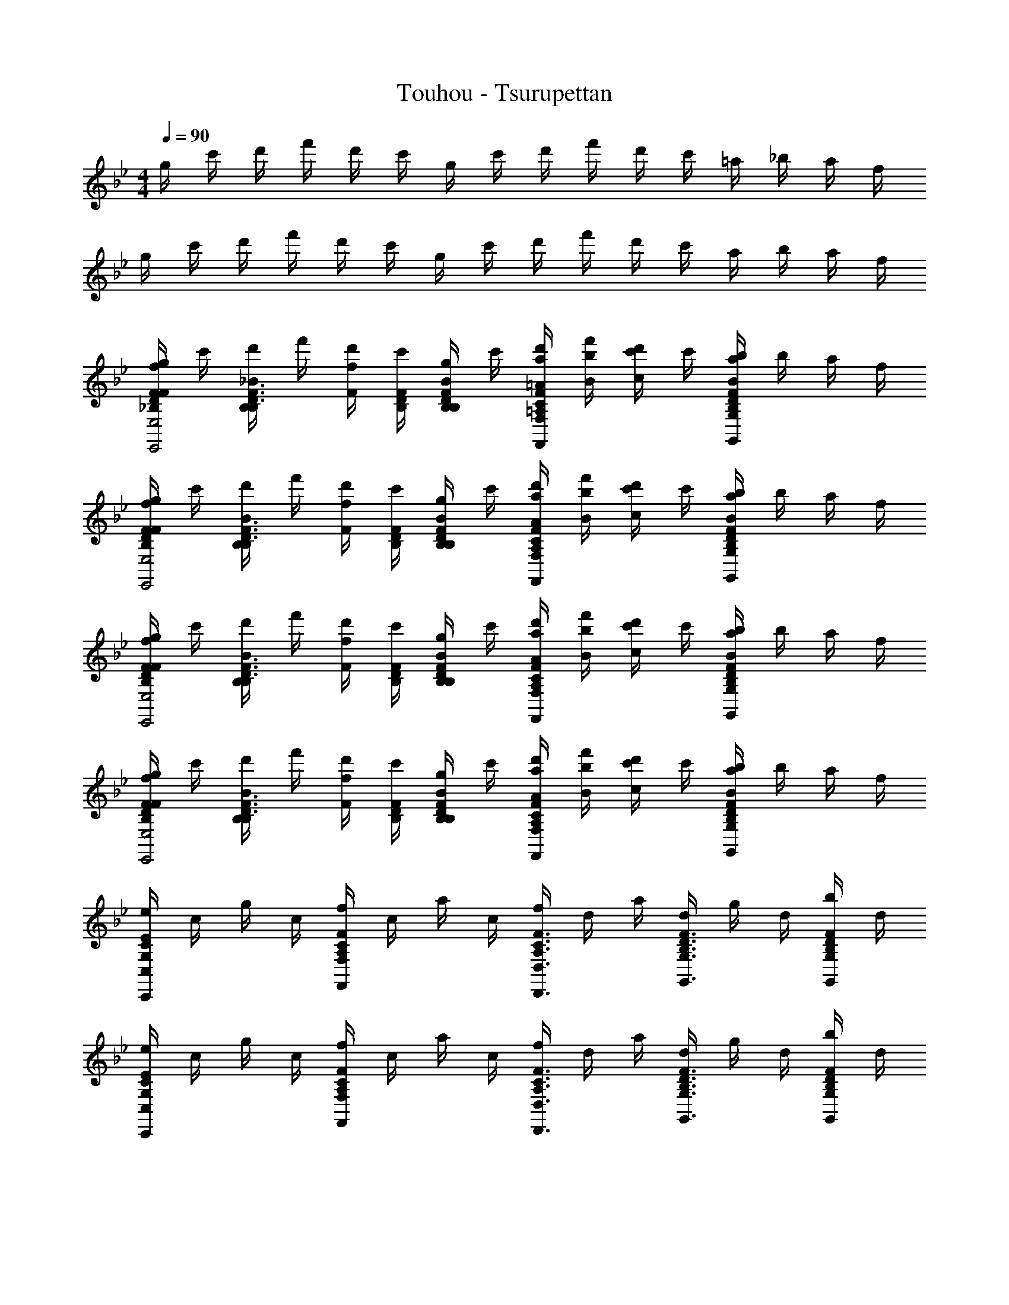 X: 1
T: Touhou - Tsurupettan
Z: ABC Generated by Starbound Composer
L: 1/8
M: 4/4
Q: 1/4=90
K: Bb
g/2 c'/2 d'/2 f'/2 d'/2 c'/2 g/2 c'/2 d'/2 f'/2 d'/2 c'/2 =a/2 _b/2 a/2 f/2 
g/2 c'/2 d'/2 f'/2 d'/2 c'/2 g/2 c'/2 d'/2 f'/2 d'/2 c'/2 a/2 b/2 a/2 f/2 
[g/2fFFD_B,E,4E,,4] c'/2 [d'/2_BB,F3/2D3/2B,3/2] f'/2 [d'/2fF] [c'/2F/2D/2B,/2] [g/2BB,FDB,] c'/2 [d'/2a/2=A/2F2C2=A,2F,2F,,2] [f'/2b/2B/2] [d'/2c'/2c] c'/2 [a/2b/2B2F2D2B,2G,2G,,2] b/2 a/2 f/2 
[g/2fFFDB,E,4E,,4] c'/2 [d'/2BB,F3/2D3/2B,3/2] f'/2 [d'/2fF] [c'/2F/2D/2B,/2] [g/2BB,FDB,] c'/2 [d'/2a/2A/2F2C2A,2F,2F,,2] [f'/2b/2B/2] [d'/2c'/2c] c'/2 [a/2b/2B2F2D2B,2G,2G,,2] b/2 a/2 f/2 
[g/2fFFDB,E,4E,,4] c'/2 [d'/2BB,F3/2D3/2B,3/2] f'/2 [d'/2fF] [c'/2F/2D/2B,/2] [g/2BB,FDB,] c'/2 [d'/2a/2A/2F2C2A,2F,2F,,2] [f'/2b/2B/2] [d'/2c'/2c] c'/2 [a/2b/2B2F2D2B,2G,2G,,2] b/2 a/2 f/2 
[g/2fFFDB,E,4E,,4] c'/2 [d'/2BB,F3/2D3/2B,3/2] f'/2 [d'/2fF] [c'/2F/2D/2B,/2] [g/2BB,FDB,] c'/2 [d'/2a/2A/2F2C2A,2F,2F,,2] [f'/2b/2B/2] [d'/2c'/2c] c'/2 [a/2b/2B2F2D2B,2G,2G,,2] b/2 a/2 f/2 
[e/2E2C2G,2C,2C,,2] c/2 g/2 c/2 [f/2F2C2A,2F,2F,,2] c/2 a/2 c/2 [f/2F3/2C3/2A,3/2D,3/2D,,3/2] d/2 a/2 [d/2F3/2D3/2B,3/2G,3/2G,,3/2] g/2 d/2 [b/2FDB,G,G,,] d/2 
[e/2E2C2G,2C,2C,,2] c/2 g/2 c/2 [f/2F2C2A,2F,2F,,2] c/2 a/2 c/2 [f/2F3/2C3/2A,3/2D,3/2D,,3/2] d/2 a/2 [d/2F3/2D3/2B,3/2G,3/2G,,3/2] g/2 d/2 [b/2FDB,G,G,,] d/2 
[e/2E2C2G,2C,2C,,2] c/2 g/2 c/2 [f/2F2C2A,2F,2F,,2] c/2 a/2 c/2 [f/2F3/2C3/2A,3/2D,3/2D,,3/2] d/2 a/2 [d/2F3/2D3/2B,3/2G,3/2G,,3/2] g/2 d/2 [b/2FDB,G,G,,] d/2 
[e/2E2C2G,2C,2C,,2] c/2 g/2 c/2 [f/2F2C2A,2F,2F,,2] c/2 a/2 c/2 [f/2F3/2C3/2A,3/2D,3/2D,,3/2] d/2 a/2 [d/2F3/2D3/2B,3/2G,3/2G,,3/2] g/2 d/2 [b/2FDB,G,G,,] d/2 
[ECG,e3E3C,4C,,4] [E3C3G,3z2] [gG] [FCA,f2F2F,4F,,4] [F3C3A,3z] [a3/2A3/2] [d17/2D17/2z/2] 
[B,0DA,F,B,_B,,4] z [D3B,3A,3F,3] [B,0F3/2D3/2A,3/2B,3/2B,,4] z3/2 [D3/2B,3/2A,3/2F,3/2] [DB,A,F,] 
[ECB,G,c3C3C,4C,,4] [E3C3B,3G,3z2] [eE] [DA,^F,d2D2D,4D,,4] [D3A,3F,3z] [^f2^F2] 
[g2G2B2G2D2G,4G,,4] [a3/2A3/2B3/2G3/2D3/2] [=b4=B4B4G4D4z/2] [G,,4G,,,4] 
[ECG,e3E3C,4C,,4] [E3C3G,3z2] [gG] [=FCA,=f2F2=F,4F,,4] [F3C3A,3z] [a3/2A3/2] [d17/2D17/2z/2] 
[B,0DA,F,B,B,,4] z [D3B,3A,3F,3] [B,0F3/2D3/2A,3/2B,3/2B,,4] z3/2 [D3/2B,3/2A,3/2F,3/2] [DB,A,F,] 
[CG,E,c3C3C,4C,,4] [C3G,3E,3z2] [dD] [CG,E,e2E2C,4C,,4] [C3G,3E,3z] [g3/2G3/2] [f17/2F17/2z/2] 
[FCB,F,,] [F,3/2F,,3/2F3C3B,3] F,,/2 F,, [FCA,F,,] [F,3/2F,,3/2F3C3A,3] F,,/2 F,, 
[g/2fFFDB,E,4E,,4] c'/2 [d'/2_BB,F3/2D3/2B,3/2] f'/2 [d'/2fF] [c'/2F/2D/2B,/2] [g/2BB,FDB,] c'/2 [d'/2a/2A/2F2C2A,2F,2F,,2] [f'/2_b/2B/2] [d'/2c'/2c] c'/2 [a/2b/2B2F2D2B,2G,2G,,2] b/2 a/2 f/2 
[g/2fFFDB,E,4E,,4] c'/2 [d'/2BB,F3/2D3/2B,3/2] f'/2 [d'/2fF] [c'/2F/2D/2B,/2] [g/2BB,FDB,] c'/2 [d'/2a/2A/2F2C2A,2F,2F,,2] [f'/2b/2B/2] [d'/2c'/2c] c'/2 [a/2b/2B2F2D2B,2G,2G,,2] b/2 a/2 f/2 
[g/2fFFDB,E,4E,,4] c'/2 [d'/2BB,F3/2D3/2B,3/2] f'/2 [d'/2fF] [c'/2F/2D/2B,/2] [g/2BB,FDB,] c'/2 [d'/2a/2A/2F2C2A,2F,2F,,2] [f'/2b/2B/2] [d'/2c'/2c] c'/2 [a/2b/2B2F2D2B,2G,2G,,2] b/2 a/2 f/2 
[g/2fFFDB,E,4E,,4] c'/2 [d'/2BB,F3/2D3/2B,3/2] f'/2 [d'/2fF] [c'/2F/2D/2B,/2] [g/2BB,FDB,] c'/2 [d'/2a/2A/2F2C2A,2F,2F,,2] [f'/2b/2B/2] [d'/2c'/2c] c'/2 [a/2b/2B2F2D2B,2G,2G,,2] b/2 a/2 f/2 
[g/2F/2FDB,E,4E,,4] [c'/2B,/2] [d'/2F/2F3/2D3/2B,3/2] [f'/2B,/2] [A/4d'/2] B/4 [c'/2c/2F/2D/2B,/2] [g/2BFDB,] c'/2 [d'/2F/2F2C2A,2F,2F,,2] [f'/2B,/2] [d'/2F/2] [c'/2B,/2] [A/4a/2F2D2B,2G,2G,,2] B/4 [b/2c/2] [a/2B] f/2 
[g/2F/2FDB,E,4E,,4] [c'/2B,/2] [d'/2F/2F3/2D3/2B,3/2] [f'/2B,/2] [A/4d'/2] B/4 [c'/2c/2F/2D/2B,/2] [g/2BFDB,] c'/2 [d'/2F/2F2C2A,2F,2F,,2] [f'/2B,/2] [d'/2F/2] [c'/2B,/2] [A/4a/2F2D2B,2G,2G,,2] B/4 [b/2c/2] [a/2B] f/2 
[g/2F/2FDB,E,4E,,4] [c'/2B,/2] [d'/2F/2F3/2D3/2B,3/2] [f'/2B,/2] [A/4d'/2] B/4 [c'/2c/2F/2D/2B,/2] [g/2BFDB,] c'/2 [d'/2F/2F2C2A,2F,2F,,2] [f'/2B,/2] [d'/2F/2] [c'/2B,/2] [A/4a/2F2D2B,2G,2G,,2] B/4 [b/2c/2] [a/2B] f/2 
[g/2F/2FDB,E,4E,,4] [c'/2B,/2] [d'/2F/2F3/2D3/2B,3/2] [f'/2B,/2] [A/4d'/2] B/4 [c'/2c/2F/2D/2B,/2] [g/2BFDB,] c'/2 [d'/2F/2F2C2A,2F,2F,,2] [f'/2B,/2] [d'/2F/2] [c'/2B,/2] [A/4a/2F2D2B,2G,2G,,2] B/4 [b/2c/2] [a/2B] f/2 
[d'dFDB,E,4E,,4] [gGF3/2D3/2B,3/2] [d'dz/2] [F/2D/2B,/2] [FDB,g3/2G3/2] [F2C2A,2F,2F,,2z/2] [c'/2c/2] [d'/2d/2] [f'/2f/2] [d'/2d/2F2D2B,2G,2G,,2] [c'/2c/2] [gG] 
[d'dFDB,E,4E,,4] [gGF3/2D3/2B,3/2] [d'dz/2] [F/2D/2B,/2] [gGFDB,] [f'/2f/2F2C2A,2F,2F,,2] [g'/2g/2] [d'/2d/2] [f'/2f/2] [c'/2c/2F2D2B,2G,2G,,2] [d'/2d/2] [bB] 
[d'dFDB,E,4E,,4] [gGF3/2D3/2B,3/2] [d'dz/2] [F/2D/2B,/2] [FDB,g3/2G3/2] [F2C2A,2F,2F,,2z/2] [c'/2c/2] [d'/2d/2] [f'/2f/2] [d'/2d/2F2D2B,2G,2G,,2] [c'/2c/2] [gG] 
[d'dFDB,E,4E,,4] [gGF3/2D3/2B,3/2] [d'dz/2] [F/2D/2B,/2] [gGFDB,] [f'/2f/2F2C2A,2F,2F,,2] [g'7/2g7/2z3/2] [F2D2B,2G,2G,,2] 
[e/2C,2C,,2] c/2 g/2 c/2 [f/2F,2F,,2] c/2 a/2 c/2 [f/2D,3/2D,,3/2] d/2 a/2 [d/2G,3/2G,,3/2] g/2 d/2 [b/2G,G,,] d/2 
[e/2C,2C,,2] c/2 g/2 c/2 [f/2F,2F,,2] c/2 a/2 c/2 [f/2D,3/2D,,3/2] d/2 a/2 [d/2G,3/2G,,3/2] g/2 d/2 [b/2G,G,,] d/2 
[e/2E2C2G,2C,2C,,2] c/2 g/2 c/2 [f/2F2C2A,2F,2F,,2] c/2 a/2 c/2 [f/2F3/2C3/2A,3/2D,3/2D,,3/2] d/2 a/2 [d/2F3/2D3/2B,3/2G,3/2G,,3/2] g/2 d/2 [b/2FDB,G,G,,] d/2 
[e/2E2C2G,2C,2C,,2] c/2 g/2 c/2 [f/2F2C2A,2F,2F,,2] c/2 a/2 c/2 [f/2F3/2C3/2A,3/2D,3/2D,,3/2] d/2 a/2 [d/2F3/2D3/2B,3/2G,3/2G,,3/2] g/2 d/2 [b/2FDB,G,G,,] d/2 
[ECG,e3E3C,4C,,4] [E3C3G,3z2] [gG] [FCA,f2F2F,4F,,4] [F3C3A,3z] [a3/2A3/2] [d17/2D17/2z/2] 
[B,0DA,F,B,B,,4] z [D3B,3A,3F,3] [B,0F3/2D3/2A,3/2B,3/2B,,4] z3/2 [D3/2B,3/2A,3/2F,3/2] [DB,A,F,] 
[ECB,G,c3C3C,4C,,4] [E3C3B,3G,3z2] [eE] [DA,^F,d2D2D,4D,,4] [D3A,3F,3z] [^f2^F2] 
[g2G2B2G2D2G,4G,,4] [a3/2A3/2B3/2G3/2D3/2] [=b4=B4B4G4D4z/2] [G,,4G,,,4] 
[ECG,e3E3C,4C,,4] [E3C3G,3z2] [gG] [=FCA,=f2F2=F,4F,,4] [F3C3A,3z] [a3/2A3/2] [d17/2D17/2z/2] 
[B,0DA,F,B,B,,4] z [D3B,3A,3F,3] [B,0F3/2D3/2A,3/2B,3/2B,,4] z3/2 [D3/2B,3/2A,3/2F,3/2] [DB,A,F,] 
[CG,E,c3C3C,4C,,4] [C3G,3E,3z2] [dD] [CG,E,e2E2C,4C,,4] [C3G,3E,3z] [g3/2G3/2] [f17/2F17/2z/2] 
[FCB,F,,] [F,3/2F,,3/2F3C3B,3] F,,/2 F,, [FCA,F,,] [F,3/2F,,3/2F3C3A,3] F,,/2 F,, 
[g/2fFFDB,E,4E,,4] c'/2 [d'/2_BB,F3/2D3/2B,3/2] f'/2 [d'/2fF] [c'/2F/2D/2B,/2] [g/2BB,FDB,] c'/2 [d'/2a/2A/2F2C2A,2F,2F,,2] [f'/2_b/2B/2] [d'/2c'/2c] c'/2 [a/2b/2B2F2D2B,2G,2G,,2] b/2 a/2 f/2 
[g/2fFFDB,E,4E,,4] c'/2 [d'/2BB,F3/2D3/2B,3/2] f'/2 [d'/2fF] [c'/2F/2D/2B,/2] [g/2BB,FDB,] c'/2 [d'/2a/2A/2F2C2A,2F,2F,,2] [f'/2b/2B/2] [d'/2c'/2c] c'/2 [a/2b/2B2F2D2B,2G,2G,,2] b/2 a/2 f/2 
[g/2fFFDB,E,4E,,4] c'/2 [d'/2BB,F3/2D3/2B,3/2] f'/2 [d'/2fF] [c'/2F/2D/2B,/2] [g/2BB,FDB,] c'/2 [d'/2a/2A/2F2C2A,2F,2F,,2] [f'/2b/2B/2] [d'/2c'/2c] c'/2 [a/2b/2B2F2D2B,2G,2G,,2] b/2 a/2 f/2 
[g/2fFFDB,E,4E,,4] c'/2 [d'/2BB,F3/2D3/2B,3/2] f'/2 [d'/2fF] [c'/2F/2D/2B,/2] [g/2BB,FDB,] c'/2 [d'/2a/2A/2F2C2A,2F,2F,,2] [f'/2b/2B/2] [d'/2c'/2c] c'/2 [a/2b/2B2F2D2B,2G,2G,,2] b/2 a/2 f/2 
[g/2F/2FDB,E,4E,,4] [c'/2B,/2] [d'/2F/2F3/2D3/2B,3/2] [f'/2B,/2] [A/4d'/2] B/4 [c'/2c/2F/2D/2B,/2] [g/2BFDB,] c'/2 [d'/2F/2F2C2A,2F,2F,,2] [f'/2B,/2] [d'/2F/2] [c'/2B,/2] [A/4a/2F2D2B,2G,2G,,2] B/4 [b/2c/2] [a/2B] f/2 
[g/2F/2FDB,E,4E,,4] [c'/2B,/2] [d'/2F/2F3/2D3/2B,3/2] [f'/2B,/2] [A/4d'/2] B/4 [c'/2c/2F/2D/2B,/2] [g/2BFDB,] c'/2 [d'/2F/2F2C2A,2F,2F,,2] [f'/2B,/2] [d'/2F/2] [c'/2B,/2] [A/4a/2F2D2B,2G,2G,,2] B/4 [b/2c/2] [a/2B] f/2 
[g/2F/2FDB,E,4E,,4] [c'/2B,/2] [d'/2F/2F3/2D3/2B,3/2] [f'/2B,/2] [A/4d'/2] B/4 [c'/2c/2F/2D/2B,/2] [g/2BFDB,] c'/2 [d'/2F/2F2C2A,2F,2F,,2] [f'/2B,/2] [d'/2F/2] [c'/2B,/2] [A/4a/2F2D2B,2G,2G,,2] B/4 [b/2c/2] [a/2B] f/2 
[g/2F/2FDB,E,4E,,4] [c'/2B,/2] [d'/2F/2F3/2D3/2B,3/2] [f'/2B,/2] [A/4d'/2] B/4 [c'/2c/2F/2D/2B,/2] [g/2BFDB,] c'/2 [d'/2F/2F2C2A,2F,2F,,2] [f'/2B,/2] [d'/2F/2] [c'/2B,/2] [A/4a/2F2D2B,2G,2G,,2] B/4 [b/2c/2] [a/2B] f/2 
[d'dFDB,E,4E,,4] [gGF3/2D3/2B,3/2] [d'dz/2] [F/2D/2B,/2] [FDB,g3/2G3/2] [F2C2A,2F,2F,,2z/2] [c'/2c/2] [d'/2d/2] [f'/2f/2] [d'/2d/2F2D2B,2G,2G,,2] [c'/2c/2] [gG] 
[d'dFDB,E,4E,,4] [gGF3/2D3/2B,3/2] [d'dz/2] [F/2D/2B,/2] [gGFDB,] [f'/2f/2F2C2A,2F,2F,,2] [g'/2g/2] [d'/2d/2] [f'/2f/2] [c'/2c/2F2D2B,2G,2G,,2] [d'/2d/2] [bB] 
[d'dFDB,E,4E,,4] [gGF3/2D3/2B,3/2] [d'dz/2] [F/2D/2B,/2] [FDB,g3/2G3/2] [F2C2A,2F,2F,,2z/2] [c'/2c/2] [d'/2d/2] [f'/2f/2] [d'/2d/2F2D2B,2G,2G,,2] [c'/2c/2] [gG] 
[d'dFDB,E,4E,,4] [gGF3/2D3/2B,3/2] [d'dz/2] [F/2D/2B,/2] [gGFDB,] [f'/2f/2F2C2A,2F,2F,,2] [g'7/2g7/2z3/2] [F2D2B,2G,2G,,2] 
[g/2F/2FDB,E,4E,,4] [c'/2B,/2] [d'/2F/2F3/2D3/2B,3/2] [f'/2B,/2] [A/4d'/2] B/4 [c'/2c/2F/2D/2B,/2] [g/2BFDB,] c'/2 [d'/2F/2F2C2A,2F,2F,,2] [f'/2B,/2] [d'/2F/2] [c'/2B,/2] [A/4a/2F2D2B,2G,2G,,2] B/4 [b/2c/2] [a/2B] f/2 
[g/2F/2FDB,E,4E,,4] [c'/2B,/2] [d'/2F/2F3/2D3/2B,3/2] [f'/2B,/2] [A/4d'/2] B/4 [c'/2c/2F/2D/2B,/2] [g/2BFDB,] c'/2 [d'/2F/2F2C2A,2F,2F,,2] [f'/2B,/2] [d'/2F/2] [c'/2B,/2] [A/4a/2F2D2B,2G,2G,,2] B/4 [b/2c/2] [a/2B] f/2 
[g/2F/2FDB,E,4E,,4] [c'/2B,/2] [d'/2F/2F3/2D3/2B,3/2] [f'/2B,/2] [A/4d'/2] B/4 [c'/2c/2F/2D/2B,/2] [g/2BFDB,] c'/2 [d'/2F/2F2C2A,2F,2F,,2] [f'/2B,/2] [d'/2F/2] [c'/2B,/2] [A/4a/2F2D2B,2G,2G,,2] B/4 [b/2c/2] [a/2B] f/2 
[g/2F/2FDB,E,4E,,4] [c'/2B,/2] [d'/2F/2F3/2D3/2B,3/2] [f'/2B,/2] [A/4d'/2] B/4 [c'/2c/2F/2D/2B,/2] [g/2BFDB,] c'/2 [d'/2F/2F2C2A,2F,2F,,2] [f'/2B,/2] [d'/2F/2] [c'/2B,/2] [A/4a/2F2D2B,2G,2G,,2] B/4 [b/2c/2] [a/2B] f/2 
